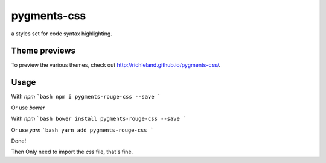 pygments-css
============

a styles set for code syntax highlighting.

Theme previews
--------------

To preview the various themes, check out http://richleland.github.io/pygments-css/.

Usage
--------------

With `npm`
```bash
npm i pygments-rouge-css --save
```

Or use `bower`

With `npm`
```bash
bower install pygments-rouge-css --save
```

Or use `yarn`
```bash
yarn add pygments-rouge-css
```

Done!

Then Only need to import the `css` file, that's fine.
